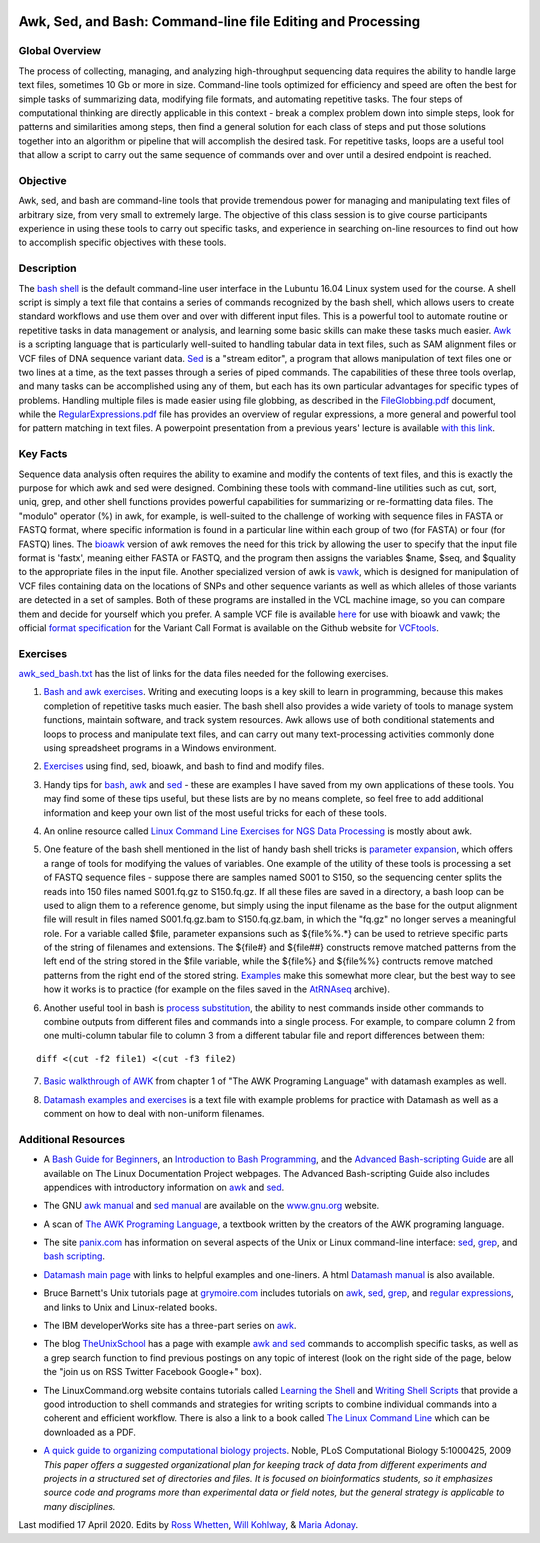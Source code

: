 .. image:: /Images/NC_State.gif
   :target: http://www.ncsu.edu


.. role:: bash(code)
   :language: bash


Awk, Sed, and Bash: Command-line file Editing and Processing
============================================================



Global Overview
***************

The process of collecting, managing, and analyzing high-throughput sequencing data requires the ability to handle large text files, sometimes 10 Gb or more in size. Command-line tools optimized for efficiency and speed are often the best for simple tasks of summarizing data, modifying file formats, and automating repetitive tasks. The four steps of computational thinking are directly applicable in this context - break a complex problem down into simple steps, look for patterns and similarities among steps, then find a general solution for each class of steps and put those solutions together into an algorithm or pipeline that will accomplish the desired task. For repetitive tasks, loops are a useful tool that allow a script to carry out the same sequence of commands over and over until a desired endpoint is reached.


Objective
*********

Awk, sed, and bash are command-line tools that provide tremendous power for managing and manipulating text files of arbitrary size, from very small to extremely large. The objective of this class session is to give course participants experience in using these tools to carry out specific tasks, and experience in searching on-line resources to find out how to accomplish specific objectives with these tools. 



Description
***********

The `bash shell <http://cs.lmu.edu/~ray/notes/bash/>`_ is the default command-line user interface in the Lubuntu 16.04 Linux system used for the course. A shell script is simply a text file that contains a series of commands recognized by the bash shell, which allows users to create standard workflows and use them over and over with different input files. This is a powerful tool to automate routine or repetitive tasks in data management or analysis, and learning some basic skills can make these tasks much easier. `Awk <http://tldp.org/LDP/abs/html/awk.html>`_ is a scripting language that is particularly well-suited to handling tabular data in text files, such as SAM alignment files or VCF files of DNA sequence variant data. `Sed <http://tldp.org/LDP/abs/html/x23170.html>`_ is a "stream editor", a program that allows manipulation of text files one or two lines at a time, as the text passes through a series of piped commands. The capabilities of these three tools overlap, and many tasks can be accomplished using any of them, but each has its own particular advantages for specific types of problems. Handling multiple files is made easier using file globbing, as described in the `FileGlobbing.pdf <https://drive.google.com/open?id=1nvy5IynatYLkztRcRGomkWZkFEbwxS9b>`_ document, while the `RegularExpressions.pdf <https://drive.google.com/open?id=1m3OR0Wx5NAj6rbZ9F6dg3gSc56djIVL0>`_ file has provides an overview of regular expressions, a more general and powerful tool for pattern matching in text files. A powerpoint presentation from a previous years' lecture is available `with this link <https://drive.google.com/open?id=1csbwJ8Dc4j4VeTw2TT8aihHMe2aZJwe0>`_.




Key Facts
*********

Sequence data analysis often requires the ability to examine and modify the contents of text files, and this is exactly the purpose for which awk and sed were designed. Combining these tools with command-line utilities such as cut, sort, uniq, grep, and other shell functions provides powerful capabilities for summarizing or re-formatting data files. The "modulo" operator (%) in awk, for example, is well-suited to the challenge of working with sequence files in FASTA or FASTQ format, where specific information is found in a particular line within each group of two (for FASTA) or four (for FASTQ) lines. The `bioawk <https://github.com/lh3>`_ version of awk removes the need for this trick by allowing the user to specify that the input file format is 'fastx', meaning either FASTA or FASTQ, and the program then assigns the variables $name, $seq, and $quality to the appropriate files in the input file. Another specialized version of awk is `vawk <https://github.com/cc2qe/vawk>`_, which is designed for manipulation of VCF files containing data on the locations of SNPs and other sequence variants as well as which alleles of those variants are detected in a set of samples. Both of these programs are installed in the VCL machine image, so you can compare them and decide for yourself which you prefer. A sample VCF file is available `here <https://drive.google.com/open?id=1AwQK8LaUvFJwbl4UEvxfLYOpzuWMnNud>`_ for use with bioawk and vawk; the official `format specification <https://vcftools.github.io/specs.html>`_ for the Variant Call Format is available on the Github website for `VCFtools <https://vcftools.github.io/index.html>`_.



Exercises
*********

`awk_sed_bash.txt <https://drive.google.com/open?id=1hJQ0D844YDBrZz6XUhP3JsXyT-iE2vLS>`_ has the list of links for the data files needed for the following exercises.



1.	`Bash and awk exercises <https://drive.google.com/open?id=1C0xepbOtdDy2d3yN-VmNUyQ71903XBCY>`_. Writing and executing loops is a key skill to learn in programming, because this makes completion of repetitive tasks much easier. The bash shell also provides a wide variety of tools to manage system functions, maintain software, and track system resources. Awk allows use of both conditional statements and loops to process and manipulate text files, and can carry out many text-processing activities commonly done using spreadsheet programs in a Windows environment.

\

2.	`Exercises <https://drive.google.com/open?id=1yxRhkbvPuzVe6Nx_DURLK-Dxr-UZPuhN>`_ using find, sed, bioawk, and bash to find and modify files.

\

3.	Handy tips for `bash <https://drive.google.com/open?id=14fm1hndRXcoXtuSQPD94bZrkP9HSXVKJ>`_, `awk <https://drive.google.com/open?id=1erhO5seRwopHXMDNPDbbQvehknuioMOo>`_ and `sed <https://drive.google.com/open?id=1onizOqB0JaUHZyhXEezmGUg0M3L6neDa>`_ - these are examples I have saved from my own applications of these tools. You may find some of these tips useful, but these lists are by no means complete, so feel free to add additional information and keep your own list of the most useful tricks for each of these tools.

\

4.	An online resource called `Linux Command Line Exercises for NGS Data Processing <http://userweb.eng.gla.ac.uk/umer.ijaz/bioinformatics/linux.html>`_ is mostly about awk.

\

5.	One feature of the bash shell mentioned in the list of handy bash shell tricks is `parameter expansion <http://mywiki.wooledge.org/BashGuide/Parameters#Parameter_Expansion>`_, which offers a range of tools for modifying the values of variables. One example of the utility of these tools is processing a set of FASTQ sequence files - suppose there are samples named S001 to S150, so the sequencing center splits the reads into 150 files named S001.fq.gz to S150.fq.gz. If all these files are saved in a directory, a bash loop can be used to align them to a reference genome, but simply using the input filename as the base for the output alignment file will result in files named S001.fq.gz.bam to S150.fq.gz.bam, in which the "fq.gz" no longer serves a meaningful role. For a variable called $file, parameter expansions such as ${file%%.*} can be used to retrieve specific parts of the string of filenames and extensions. The ${file#} and ${file##} constructs remove matched patterns from the left end of the string stored in the $file variable, while the ${file%} and ${file%%} contructs remove matched patterns from the right end of the stored string. `Examples <http://wiki.bash-hackers.org/syntax/pe>`_ make this somewhat more clear, but the best way to see how it works is to practice (for example on the files saved in the `AtRNAseq <https://drive.google.com/open?id=1_-cX7Scvp_e8zlN4glcD3-i2eJg5Tv71>`_ archive).

\

6.	Another useful tool in bash is `process substitution <http://tldp.org/LDP/abs/html/process-sub.html>`_, the ability to nest commands inside other commands to combine outputs from different files and commands into a single process.  For example, to compare column 2 from one multi-column tabular file to column 3 from a different tabular file and report differences between them: 

::


	diff <(cut -f2 file1) <(cut -f3 file2)


\

7.	`Basic walkthrough of AWK <https://drive.google.com/open?id=1xuWyJCFegjVfxNw5iz9PvecVliDdqjOZ>`_ from chapter 1 of "The AWK Programing Language" with datamash examples as well.

\

8.	`Datamash examples and exercises <https://drive.google.com/open?id=1xMsvOyZI18WJgikMbhGiMwvBDb2x35Rs>`_ is a text file with example problems for practice with Datamash as well as a comment on how to deal with non-uniform filenames. 

Additional Resources
********************

+	A `Bash Guide for Beginners <http://www.tldp.org/LDP/Bash-Beginners-Guide/html/>`_, an `Introduction to Bash Programming <http://tldp.org/HOWTO/Bash-Prog-Intro-HOWTO.html>`_, and the `Advanced Bash-scripting Guide <http://www.tldp.org/LDP/abs/html/>`_ are all available on The Linux Documentation Project webpages. The Advanced Bash-scripting Guide also includes appendices with introductory information on `awk <http://tldp.org/LDP/abs/html/awk.html>`_ and `sed <http://tldp.org/LDP/abs/html/x23006.html>`_.

\

+	The GNU `awk manual <https://www.gnu.org/software/gawk/manual/gawk.html#Getting-Started>`_ and `sed manual <https://www.gnu.org/software/sed/manual/sed.html>`_ are available on the `www.gnu.org <www.gnu.org>`_ website.

\

+	A scan of `The AWK Programing Language <https://drive.google.com/open?id=1B9gz-XLbQBDkxIQdbJVCzWgy2H3UNlIP>`_, a textbook written by the creators of the AWK programing language.   

\

+	The site `panix.com <panix.com>`_ has information on several aspects of the Unix or Linux command-line interface: `sed <http://www.panix.com/~elflord/unix/sed.html>`_, `grep <http://www.panix.com/~elflord/unix/grep.html>`_, and `bash scripting <http://www.panix.com/~elflord/unix/bash-tute.html>`_.

\

+	`Datamash main page <https://www.gnu.org/software/datamash/>`_ with links to helpful examples and one-liners. A html `Datamash manual <https://www.gnu.org/software/datamash/manual/datamash.html>`_ is also available. 

\

+	Bruce Barnett's Unix tutorials page at `grymoire.com <http://www.grymoire.com/Unix/>`_ includes tutorials on `awk <http://www.grymoire.com/Unix/Awk.html>`_, `sed <http://www.grymoire.com/Unix/Sed.html>`_, `grep <http://www.grymoire.com/Unix/Grep.html>`_, and `regular expressions <http://www.grymoire.com/Unix/Regular.html>`_, and links to Unix and Linux-related books.

\

+	The IBM developerWorks site has a three-part series on `awk <https://www.ibm.com/developerworks/library/l-awk1/>`_.

\

+	The blog `TheUnixSchool <http://www.theunixschool.com/>`_ has a page with example `awk and sed <http://www.theunixschool.com/p/awk-sed.html>`_ commands to accomplish specific tasks, as well as a grep search function to find previous postings on any topic of interest (look on the right side of the page, below the "join us on RSS Twitter Facebook Google+" box).

\

+	The LinuxCommand.org website contains tutorials called `Learning the Shell <http://www.linuxcommand.org/lc3_learning_the_shell.php>`_ and `Writing Shell Scripts <http://www.linuxcommand.org/lc3_writing_shell_scripts.php>`_ that provide a good introduction to shell commands and strategies for writing scripts to combine individual commands into a coherent and efficient workflow. There is also a link to a book called `The Linux Command Line <http://www.linuxcommand.org/tlcl.php>`_ which can be downloaded as a PDF.

\

+	`A quick guide to organizing computational biology projects <http://journals.plos.org/ploscompbiol/article?id=10.1371/journal.pcbi.1000424>`_. Noble, PLoS Computational Biology 5:1000425, 2009 *This paper offers a suggested organizational plan for keeping track of data from different experiments and projects in a structured set of directories and files. It is focused on bioinformatics students, so it emphasizes source code and programs more than experimental data or field notes, but the general strategy is applicable to many disciplines.*



Last modified 17 April 2020.
Edits by `Ross Whetten <https://github.com/rwhetten>`_, `Will Kohlway <https://github.com/wkohlway>`_, & `Maria Adonay <https://github.com/amalgamaria>`_.
